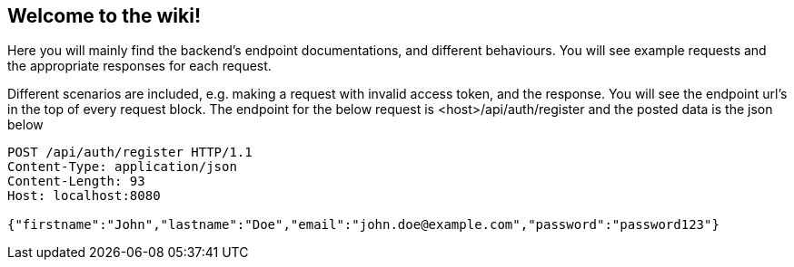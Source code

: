 == Welcome to the wiki!
Here you will mainly find the backend's endpoint documentations, and different behaviours.
You will see example requests and the appropriate responses for each request.

Different scenarios are included, e.g. making a request with invalid access token, and the response.
You will see the endpoint url's in the top of every request block.
The endpoint for the below request is <host>/api/auth/register and the posted data is the json below

----
POST /api/auth/register HTTP/1.1
Content-Type: application/json
Content-Length: 93
Host: localhost:8080

{"firstname":"John","lastname":"Doe","email":"john.doe@example.com","password":"password123"}
----
